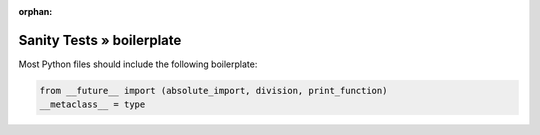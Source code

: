 :orphan:

Sanity Tests » boilerplate
==========================

Most Python files should include the following boilerplate:

.. code-block:: python

    from __future__ import (absolute_import, division, print_function)
    __metaclass__ = type

